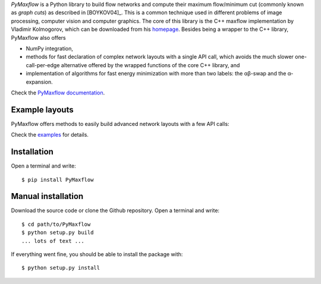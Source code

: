 *PyMaxflow* is a Python library to build flow networks and compute their maximum
flow/minimum cut (commonly known as `graph cuts`) as described in [BOYKOV04]_.
This is a common technique used in different problems of image processing,
computer vision and computer graphics. The core of this library is the C++
maxflow implementation by Vladimir Kolmogorov, which can be downloaded from his
`homepage <http://pub.ist.ac.at/~vnk/software.html>`_. Besides being a wrapper
to the C++ library, PyMaxflow also offers

* NumPy integration,
* methods for fast declaration of complex network layouts with a single API
  call, which avoids the much slower one-call-per-edge alternative offered by
  the wrapped functions of the core C++ library, and
* implementation of algorithms for fast energy minimization with more than two
  labels: the αβ-swap and the α-expansion.

Check the `PyMaxflow documentation <http://pmneila.github.io/PyMaxflow/>`_.


Example layouts
---------------

PyMaxflow offers methods to easily build advanced network layouts with a few API
calls:

.. image:: doc/source/_static/layout_01.png
   :scale: 25 %

.. image:: doc/source/_static/layout_02.png
   :scale: 25 %

.. image:: doc/source/_static/layout_03.png
   :scale: 25 %

.. image:: doc/source/_static/layout_04.png
   :scale: 25 %

.. image:: doc/source/_static/layout_05.png
   :scale: 25 %

.. image:: doc/source/_static/layout_06.png
   :scale: 25 %

.. image:: doc/source/_static/layout_07.png
   :scale: 25 %

Check the `examples <https://github.com/pmneila/PyMaxflow/tree/master/examples>`_ for details.


Installation
------------

Open a terminal and write::

  $ pip install PyMaxflow


Manual installation
-------------------

Download the source code or clone the Github repository. Open a terminal and
write::

  $ cd path/to/PyMaxflow
  $ python setup.py build
  ... lots of text ...

If everything went fine, you should be able to install the package with::

  $ python setup.py install
